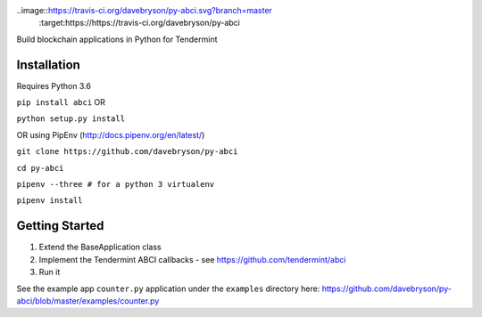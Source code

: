 ..image::https://travis-ci.org/davebryson/py-abci.svg?branch=master
  :target:https://https://travis-ci.org/davebryson/py-abci

Build blockchain applications in Python for Tendermint

Installation
------------
Requires Python 3.6

``pip install abci``  OR

``python setup.py install``

OR using PipEnv (http://docs.pipenv.org/en/latest/)

``git clone https://github.com/davebryson/py-abci``

``cd py-abci``

``pipenv --three # for a python 3 virtualenv``

``pipenv install``


Getting Started
---------------
1. Extend the BaseApplication class
2. Implement the Tendermint ABCI callbacks - see https://github.com/tendermint/abci
3. Run it

See the example app ``counter.py`` application under the ``examples`` directory
here: https://github.com/davebryson/py-abci/blob/master/examples/counter.py
